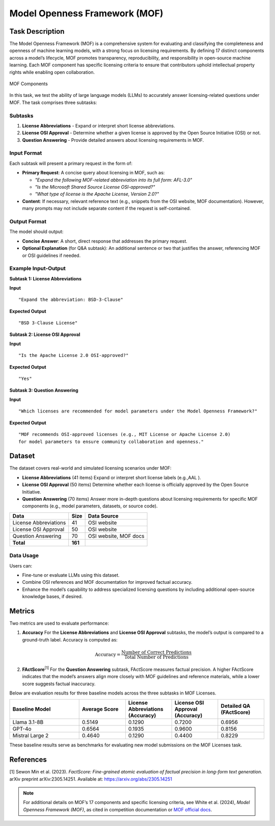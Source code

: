 =============================
Model Openness Framework (MOF)
=============================

Task Description
====================
The Model Openness Framework (MOF) is a comprehensive system for evaluating
and classifying the completeness and openness of machine learning models,
with a strong focus on licensing requirements. By defining 17 distinct
components across a model’s lifecycle, MOF promotes transparency, reproducibility,
and responsibility in open-source machine learning. Each MOF component has
specific licensing criteria to ensure that contributors uphold intellectual
property rights while enabling open collaboration.

.. figure:: images/2024-Model-Openess-Framework_v1-15M-2.avif
   :alt: MOF Components
   :align: center
   :width: 80%

   MOF Components

In this task, we test the ability of large language models (LLMs) to
accurately answer licensing-related questions under MOF. The task comprises
three subtasks:

Subtasks
--------
1. **License Abbreviations**  
   - Expand or interpret short license abbreviations.  

2. **License OSI Approval**  
   - Determine whether a given license is approved by the Open Source Initiative (OSI) or not.  

3. **Question Answering**  
   - Provide detailed answers about licensing requirements in MOF.

Input Format
--------
Each subtask will present a primary request in the form of:

- **Primary Request**:  
  A concise query about licensing in MOF, such as:
  
  - *"Expand the following MOF-related abbreviation into its full form: AFL-3.0"*
  - *"Is the Microsoft Shared Source License OSI-approved?"*
  - *"What type of license is the Apache License, Version 2.0?"*

- **Content**:  
  If necessary, relevant reference text (e.g., snippets from the OSI website, MOF documentation).  
  However, many prompts may not include separate content if the request is self-contained.

Output Format
--------
The model should output:

- **Concise Answer**:  
  A short, direct response that addresses the primary request.  
- **Optional Explanation** (for Q&A subtask):  
  An additional sentence or two that justifies the answer, referencing MOF or OSI guidelines if needed.

Example Input-Output
--------------------

**Subtask 1: License Abbreviations**

**Input**  
::

   "Expand the abbreviation: BSD-3-Clause"

**Expected Output**  
::

   "BSD 3-Clause License"


**Subtask 2: License OSI Approval**

**Input**  
::

   "Is the Apache License 2.0 OSI-approved?"

**Expected Output**  
::

   "Yes"


**Subtask 3: Question Answering**

**Input**  
::

   "Which licenses are recommended for model parameters under the Model Openness Framework?"

**Expected Output**  
::

   "MOF recommends OSI-approved licenses (e.g., MIT License or Apache License 2.0) 
   for model parameters to ensure community collaboration and openness."


Dataset
=======
The dataset covers real-world and simulated licensing scenarios under MOF:

- **License Abbreviations** (41 items)  
  Expand or interpret short license labels (e.g.,AAL ).

- **License OSI Approval** (50 items)  
  Determine whether each license is officially approved by the Open Source Initiative.

- **Question Answering** (70 items)  
  Answer more in-depth questions about licensing requirements for specific MOF components
  (e.g., model parameters, datasets, or source code).

.. list-table::
   :header-rows: 1

   * - **Data**
     - **Size**
     - **Data Source**
   * - License Abbreviations
     - 41
     - OSI website
   * - License OSI Approval
     - 50
     - OSI website
   * - Question Answering
     - 70
     - OSI website, MOF docs
   * - **Total**
     - **161**
     - 

Data Usage
----------
Users can:

- Fine-tune or evaluate LLMs using this dataset.
- Combine OSI references and MOF documentation for improved factual accuracy.
- Enhance the model’s capability to address specialized licensing questions by including additional open-source knowledge bases, if desired.

Metrics
=======
Two metrics are used to evaluate performance:

1. **Accuracy**  
   For the **License Abbreviations** and **License OSI Approval** subtasks, the model’s output is compared to a ground-truth label. 
   Accuracy is computed as:

   .. math::

      \text{Accuracy} = \frac{\text{Number of Correct Predictions}}{\text{Total Number of Predictions}}

2. **FActScore**\ :sup:`[1]`  
   For the **Question Answering** subtask, FActScore measures factual precision. 
   A higher FActScore indicates that the model’s answers align more closely with MOF guidelines
   and reference materials, while a lower score suggests factual inaccuracy.

Below are evaluation results for three baseline models across the three subtasks in MOF Licenses.

.. list-table::
   :header-rows: 1
   :widths: 30 20 20 20 20

   * - **Baseline Model**
     - **Average Score**
     - **License Abbreviations (Accuracy)**
     - **License OSI Approval (Accuracy)**
     - **Detailed QA (FActScore)**
   * - Llama 3.1-8B
     - 0.5149
     - 0.1290
     - 0.7200
     - 0.6956
   * - GPT-4o
     - 0.6564
     - 0.1935
     - 0.9600
     - 0.8156
   * - Mistral Large 2
     - 0.4640
     - 0.1290
     - 0.4400
     - 0.8229

These baseline results serve as benchmarks for evaluating new model submissions on the MOF Licenses task.




References
==========
[1] Sewon Min et al. (2023). *FactScore: Fine-grained atomic evaluation of factual precision in 
long-form text generation.* arXiv preprint arXiv:2305.14251.  
Available at: `https://arxiv.org/abs/2305.14251 <https://arxiv.org/abs/2305.14251>`_

.. note::

   For additional details on MOF’s 17 components and specific licensing criteria, see 
   White et al. (2024), *Model Openness Framework (MOF)*, as cited in competition
   documentation or `MOF official docs <https://arxiv.org/abs/2403.13784>`_.


